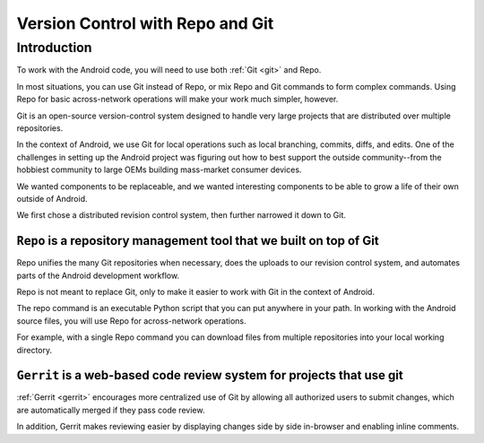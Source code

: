 ﻿
.. index::
   pair: Git ; Android


.. _git_android:

=================================
Version Control with Repo and Git
=================================


.. seealso::

   - http://source.android.com/source/version-control.html



Introduction
============

To work with the Android code, you will need to use both :ref:`Git <git>` and Repo.

In most situations, you can use Git instead of Repo, or mix Repo and Git commands
to form complex commands. Using Repo for basic across-network operations will
make your work much simpler, however.

Git is an open-source version-control system designed to handle very large projects
that are distributed over multiple repositories.

In the context of Android, we use Git for local operations such as local branching,
commits, diffs, and edits. One of the challenges in setting up the Android project
was figuring out how to best support the outside community--from the hobbiest
community to large OEMs building mass-market consumer devices.

We wanted components to be replaceable, and we wanted interesting components to
be able to grow a life of their own outside of Android.

We first chose a distributed revision control system, then further narrowed it
down to Git.

``Repo`` is a repository management tool that we built on top of Git
---------------------------------------------------------------------

Repo unifies the many Git repositories when necessary, does the uploads to our
revision control system, and automates parts of the Android development workflow.

Repo is not meant to replace Git, only to make it easier to work with Git in the
context of Android.

The repo command is an executable Python script that you can put anywhere in your
path. In working with the Android source files, you will use Repo for across-network
operations.

For example, with a single Repo command you can download files from multiple
repositories into your local working directory.

``Gerrit`` is a web-based code review system for projects that use git
-----------------------------------------------------------------------


:ref:`Gerrit <gerrit>` encourages more centralized use of Git by allowing all authorized users
to submit changes, which are automatically merged if they pass code review.

In addition, Gerrit makes reviewing easier by displaying changes side by side
in-browser and enabling inline comments.
